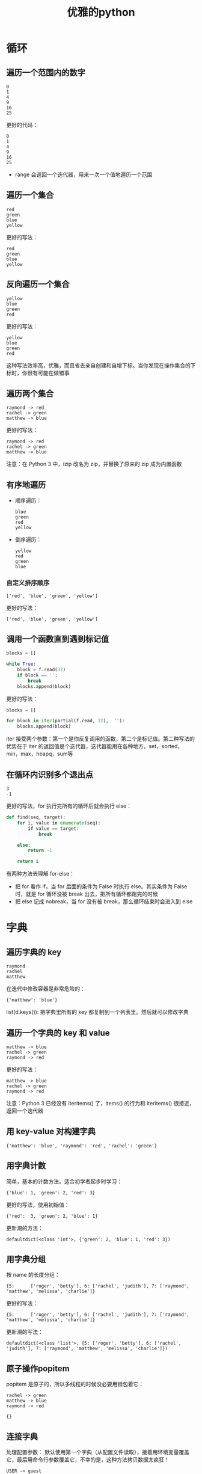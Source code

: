 #+TITLE: 优雅的python
#+HTML_HEAD: <link rel="stylesheet" type="text/css" href="css/main.css" />
#+OPTIONS: num:nil timestamp:nil ^:nil *:nil 

* 循环
** 遍历一个范围内的数字 
   #+BEGIN_SRC python :results output :exports result
    for i in [0, 1, 2, 3, 4, 5]:
        print(i ** 2)
   #+END_SRC
   
   #+RESULTS:
   : 0
   : 1
   : 4
   : 9
   : 16
   : 25
   
   
   更好的代码：
   #+BEGIN_SRC python :results output :exports result
    for i in range(6):
        print(i ** 2)
   #+END_SRC
   
   #+RESULTS:
   : 0
   : 1
   : 4
   : 9
   : 16
   : 25
   
+ range 会返回一个迭代器，用来一次一个值地遍历一个范围
  
** 遍历一个集合
   
   #+BEGIN_SRC python :results output :exports result
    colors = [ 'red',  'green',  'blue',  'yellow' ]

    for i in range(len(colors)):
        print(colors[i])
   #+END_SRC
   
   #+RESULTS:
  : red
  : green
  : blue
  : yellow
   
   
   更好的写法：
   
   #+BEGIN_SRC python :results output :exports result
  for color in colors:
      print(color)
   #+END_SRC
   
   #+RESULTS:
: red
: green
: blue
: yellow
   
** 反向遍历一个集合
   
   #+BEGIN_SRC python :results output :exports result
    colors = [ 'red',  'green',  'blue',  'yellow' ]

    for i in range(len(colors) - 1,  -1,  -1):
            print (colors[i]) 
   #+END_SRC
   
   #+RESULTS:
   : yellow
   : blue
   : green
   : red
   
   
   更好的写法：
   
   #+BEGIN_SRC python :results output :exports result
    for  color in reversed(colors):
        print (color) 
   #+END_SRC
   
   #+RESULTS:
   : yellow
   : blue
   : green
   : red
   
   
   这种写法效率高，优雅，而且省去亲自创建和自增下标。当你发现在操作集合的下标时，你很有可能在做错事
   
** 遍历两个集合
   
   #+BEGIN_SRC python :results output :exports result
    names = ['raymond', 'rachel', 'matthew']
    colors = ['red', 'green', 'blue', 'yellow']

    n = min(len(names), len(colors))

    for i in range(n):
        print (names[i], '->', colors[i])
   #+END_SRC
   
   #+RESULTS:
   : raymond -> red
   : rachel -> green
   : matthew -> blue
   
   
   更好的写法：
   
   #+BEGIN_SRC python :results output :exports result
     for name, color in zip(names, colors):
         print (name, '->', color)
   #+END_SRC
   
   #+RESULTS:
   : raymond -> red
   : rachel -> green
   : matthew -> blue
   
   注意：在 Python 3 中，izip 改名为 zip，并替换了原来的 zip 成为内置函数
   
** 有序地遍历
+ 顺序遍历：
  
  #+BEGIN_SRC python :results output :exports result
    colors = [ 'red',  'green',  'blue',  'yellow' ]

    for color in sorted(colors):
        print (color)
  #+END_SRC
  
  #+RESULTS:
  : blue
  : green
  : red
  : yellow
  
  
+ 倒序遍历：
  
  #+BEGIN_SRC python :results output :exports result
    colors = [ 'red',  'green',  'blue',  'yellow' ]

    for color in sorted(colors, reverse=True):
        print (color)
  #+END_SRC
  
  #+RESULTS:
  : yellow
  : red
  : green
  : blue
  
  
*** 自定义排序顺序 
    
    #+BEGIN_SRC python :results output :exports result
      colors = [ 'red',  'green',  'blue',  'yellow' ]

      def compare_length(c1, c2):
          if len(c1) < len(c2):
              return -1
          if len(c1) > len(c2):
              return 1
          return 0

      for color in sorted(colors, cmp=compare_length):
          print (color)
    #+END_SRC
    
    #+RESULTS:
    : ['red', 'blue', 'green', 'yellow']
    
    
    更好的写法：
    #+BEGIN_SRC python :results output :exports result
      print (sorted(colors, key=len)) 
    #+END_SRC
    
    #+RESULTS:
    : ['red', 'blue', 'green', 'yellow']
    
    
** 调用一个函数直到遇到标记值
   
   #+BEGIN_SRC python
    blocks = []

    while True:
        block = f.read(32)
        if block == '':
            break
        blocks.append(block)
   #+END_SRC
   
   更好的写法：
   #+BEGIN_SRC python
    blocks = []

    for block in iter(partial(f.read, 32),  ''):
        blocks.append(block)
   #+END_SRC
   
   iter 接受两个参数：第一个是你反复调用的函数，第二个是标记值。第二种写法的优势在于 iter 的返回值是个迭代器，迭代器能用在各种地方，set，sorted，min，max，heapq，sum等
   
** 在循环内识别多个退出点
   
   #+BEGIN_SRC python :results output :exports result
    seq = [0, 1, 2, 3, 4, 5, 6]

    def find(seq, target):
        found = False

        for i, value in enumerate(seq):
            if value == target:
                found = True
                break
            
        if not found:
            return -1

        return i

    print (find(seq, 3)) # 3 
    print (find(seq, 8)) # -1 
   #+END_SRC
   
   #+RESULTS:
   : 3
   : -1
   
   
   更好的写法，for 执行完所有的循环后就会执行 else：
   #+BEGIN_SRC python
  def find(seq, target):
      for i, value in enumerate(seq):
          if value == target:
              break
          
      else:
          return -1
      
      return i
   #+END_SRC
   
   有两种方法去理解 for-else：
+ 把 for 看作 if，当 for 后面的条件为 False 时执行 else。其实条件为 False 时，就是 for 循环没被 break 出去，把所有循环都跑完的时候
+ 把 else 记成 nobreak，当 for 没有被 break，那么循环结束时会进入到 else
  
* 字典
  
** 遍历字典的 key 
   
   #+BEGIN_SRC python  :results output :exports result
     d = {'matthew': 'blue', 'rachel': 'green', 'raymond': 'red'}

     for k in d:
         print (k)
   #+END_SRC
   
   #+RESULTS:
   : raymond
   : rachel
   : matthew
   
   
   在迭代中修改容器是非常危险的： 
   #+BEGIN_SRC python :results output :exports result
     for k in list(d.keys()):
         if k.startswith('r'):
             del (d[k])

   #+END_SRC
   
   #+RESULTS:
   : {'matthew': 'blue'}
   
   
   list(d.keys()): 把字典里所有的 key 都复制到一个列表里。然后就可以修改字典
   
** 遍历一个字典的 key 和 value
   
   #+BEGIN_SRC python :results output :exports result
     d = {'matthew': 'blue', 'rachel': 'green', 'raymond': 'red'}

     # 并不快，每次必须要重新哈希并做一次查找 
     for k in d:
         print (k, '->', d[k]) 
   #+END_SRC
   
   #+RESULTS:
   : matthew -> blue
   : rachel -> green
   : raymond -> red
   
   更好的写法：
   
   #+BEGIN_SRC python :results output :exports result
     # for k, v in d.iteritems():
     #     print (k, '->', v) 

     for k, v in d.items():
         print (k, '->', v)
   #+END_SRC
   
   #+RESULTS:
   : matthew -> blue
   : rachel -> green
   : raymond -> red
   
   
   注意：Python 3 已经没有 iteritems() 了，items() 的行为和 iteritems() 很接近，返回一个迭代器
   
** 用 key-value 对构建字典
   #+BEGIN_SRC python :results output :exports result
     names = ['raymond', 'rachel', 'matthew']
     colors = ['red', 'green', 'blue']
     # d = dict(izip(names, colors))

     d = dict(zip(names, colors)) 
     print (d)
   #+END_SRC
   
   #+RESULTS:
   : {'matthew': 'blue', 'raymond': 'red', 'rachel': 'green'}
   
   
** 用字典计数
   简单，基本的计数方法。适合初学者起步时学习：
   #+BEGIN_SRC python  :results output :exports result
     colors = ['red', 'green', 'red', 'blue', 'green', 'red']

     d = {}
     for color in colors:
         if color not in d:
             d[color] = 0
         d[color] += 1

     print(d)
   #+END_SRC
   
   #+RESULTS:
   : {'blue': 1, 'green': 2, 'red': 3}
   
   
   更好的写法，使用初始值：
   
   #+BEGIN_SRC python :results output :exports result
     d = {}

     for color in colors:
         d[color] = d.get(color, 0) + 1

   #+END_SRC
   
   #+RESULTS:
   : {'red':  3, 'green': 2, 'blue': 1}
   
   
   更新潮的方法：
   
   #+BEGIN_SRC python :results output :exports result
     from collections import defaultdict

     d = defaultdict(int)

     for color in colors:
         d[color] += 1

     print(d) 
   #+END_SRC
   
   #+RESULTS:
   : defaultdict(<class 'int'>, {'green': 2, 'blue': 1, 'red': 3})
   
   
** 用字典分组 
   按 name 的长度分组：
   #+BEGIN_SRC python :results output :exports result
     names = ['raymond', 'rachel', 'matthew', 'roger',
              'betty', 'melissa', 'judith', 'charlie']

     d = {}

     for name in names:
         key = len(name)
         if key not in d:
             d[key] = []
         d[key].append(name)

     print(d) 
   #+END_SRC
   
   #+RESULTS:
   : {5:      ['roger', 'betty'], 6: ['rachel', 'judith'], 7: ['raymond', 'matthew', 'melissa', 'charlie']}
   
   
   更好的写法：
   #+BEGIN_SRC python :results output :exports result
     d = {}

     for name in names:
         key = len(name)
         d.setdefault(key, []).append(name)

     print(d) 
   #+END_SRC
   
   #+RESULTS:
   : {5:      ['roger', 'betty'], 6: ['rachel', 'judith'], 7: ['raymond', 'matthew', 'melissa', 'charlie']}
   
   
   更新潮的写法：
   #+BEGIN_SRC python :results output :exports result
     from collections import defaultdict

     d = defaultdict(list)

     for name in names:
         key = len(name)
         d[key].append(name)

     print(d) 
   #+END_SRC
   
   #+RESULTS:
   : defaultdict(<class 'list'>, {5: ['roger', 'betty'], 6: ['rachel', 'judith'], 7: ['raymond', 'matthew', 'melissa', 'charlie']})
   
   
** 原子操作popitem
   popitem 是原子的，所以多线程的时候没必要用锁包着它：
   #+BEGIN_SRC python :results output :exports result
     d = {'matthew': 'blue', 'rachel': 'green', 'raymond': 'red'}

     while d:
         key, value = d.popitem()
         print(key, '->', value)

     print(d)
   #+END_SRC
   
   #+RESULTS:
   : rachel -> green
   : matthew -> blue
   : raymond -> red
   : 
   : {}
   
   
** 连接字典
   处理配置参数： 默认使用第一个字典（从配置文件读取），接着用环境变量覆盖它，最后用命令行参数覆盖它，不幸的是，这种方法拷贝数据太疯狂！
   #+BEGIN_SRC python :results output :exports result
     defaults = {'color': 'red',
                 'USER': 'guest'}

     d = defaults.copy()
     for k, v in d.items():
         print(k, '->', v)

     import os 
     d.update(os.environ)
     for k, v in d.items():
         print(k, '->', v)

     import argparse
     parser = argparse.ArgumentParser()
     parser.add_argument('-u', '-user')
     parser.add_argument('-c', '-color')

     namespace = parser.parse_args([])
     command_line_args = {k: v for k, v in vars(namespace).items() if v}

     d.update(command_line_args)
     for k, v in d.items():
         print(k, '->', v)
   #+END_SRC
   
   #+RESULTS:
   #+begin_example
   USER -> guest
   color -> red
   
   GSETTINGS_BACKEND -> dconf
   HUSHLOGIN -> FALSE
   ......
   USER -> klose
   ......
   color -> red
   XIM -> fcitx
   
   ......
   #+end_example
   
   
   更高效优雅的写法：
   #+BEGIN_SRC python :results output :exports result
     from collections import ChainMap
     import os

     d = ChainMap(command_line_args, os.environ, defaults)
     for k, v in d.items():
         print(k, '->', v) 
   #+END_SRC
   
   #+RESULTS:
   #+begin_example
   ......
   USER -> klose
   ......
   color -> red
   ......
   #+end_example
   
   
* 可读性
  位置参数和下标很漂亮，但关键字和名称更好：
+ 第一种方法对计算机来说很便利
+ 第二种方法和人类思考方式一致
  
** 用关键字参数提高函数调用的可读性
   #+BEGIN_SRC python
     twitter_search('@obama', False, 20, True) 
   #+END_SRC
   
   更好地做法：
   
   #+BEGIN_SRC python
  twitter_search('@obama', retweets=False, numtweets=20, popular=True)
   #+END_SRC
   第二种方法稍微慢一点，但为了代码的可读性和开发时间，值得。
   
** 用 namedtuple 提高多个返回值的可读性
   测试结果是好是坏？你看不出来，因为返回值不清晰：
   #+BEGIN_SRC python
     doctest.testmod()
     # (0, 4) 
   #+END_SRC
   
   更好的写法，使用一个 namedtuple 作为返回值：
   #+BEGIN_SRC python
  doctest.testmod()
  # TestResults(failed=0, attempted=4)
   #+END_SRC
   
   namedtuple 是 tuple 的子类，所以仍适用正常的元组操作，但它更友好 
   
*** 创建namedtuple
    
    #+BEGIN_SRC python :results output :exports result 
      from collections import namedtuple

      TestResults = namedtuple('TestResults', ['failed', 'attempted'])
      testResult = TestResults(failed=0, attempted=4)

      print(testResult) 

    #+END_SRC
    
    #+RESULTS:
    : TestResults(failed=0, attempted=4)
    
** unpack 序列 
   
   #+BEGIN_SRC python :results output :exports result 
     p =  'Raymond', 'Hettinger',  0x30, 'python@example.com'

     # 其它语言的常用方法/习惯 
     fname = p[0]
     lname = p[1]
     age = p[2]
     email = p[3]
   #+END_SRC
   #+RESULTS:
    : ('Raymond', 'Hettinger', 48, 'python@example.com') 
   
   用unpack元组，更快，可读性更好：
   #+BEGIN_SRC python :results output :exports result
  fname, lname, age, email = p

  print(fname)
  print(lname)
  print(age)
  print(email) 
   #+END_SRC
   
   #+RESULTS:
: 'Raymond'
: 'Hettinger'
: 48
: 'python@example.com'
   
** 更新多个变量的状态
   
   #+BEGIN_SRC python :results output :exports result
     def fibonacci(n):
         x = 0
         y = 1
         for i in range(n):
             print(x) 
             t = y
             y = x + y
             x = t

     print(fibonacci(10))
   #+END_SRC
   
   #+RESULTS:
   #+begin_example
   0
   1
   1
   2
   3
   5
   8
   13
   21
   34
   #+end_example
   这种写法的问题在于：
+ 状态应该在一次操作中更新
+ 操作有顺序要求
+ 太底层，太细节
  
更好的写法：

#+BEGIN_SRC python :results output :exports result
  def fibonacci(n):
      x, y = 0, 1
      for i in range(n):
          print(x)
          x, y = y, x + y

  print(fibonacci(10)) 
#+END_SRC

#+RESULTS:
#+begin_example
0
1
1
2
3
5
8
13
21
34
#+end_example

* 效率
  优化的基本原则：
+ 除非必要，别无故移动数据
+ 稍微注意一下用线性的操作取代O(n**2)的操作
  
** 连接字符串
   
   #+BEGIN_SRC python :results output :exports result
     names = ['raymond', 'rachel', 'matthew', 'roger',
              'betty', 'melissa', 'judith', 'charlie']

     s = names[0]
     for name in names[1:]:
         s += ', ' + name

     print (s)
   #+END_SRC
   
   #+RESULTS:
   : raymond, rachel, matthew, roger, betty, melissa, judith, charlie
   
   更好的写法：
   #+BEGIN_SRC python :results output :exports result
     print (', '.join(names))
   #+END_SRC
   
   #+RESULTS:
   : raymond, rachel, matthew, roger, betty, melissa, judith, charlie
** 更新序列
   
   #+BEGIN_SRC python :results output :exports result
     names = ['raymond', 'rachel', 'matthew', 'roger',
              'betty', 'melissa', 'judith', 'charlie']

     del names[0]
     # 下面的代码标志着你用错了数据结构
     names.pop(0)
     names.insert(0, 'mark')
   #+END_SRC
   
   #+RESULTS:
   #+begin_example
   ['raymond', 'rachel', 'matthew', 'roger', 'betty', 'melissa', 'judith', 'charlie'] 
   ['rachel', 'matthew', 'roger', 'betty', 'melissa', 'judith', 'charlie']
   ['matthew', 'roger', 'betty', 'melissa', 'judith', 'charlie'] 
   ['mark', 'matthew', 'roger', 'betty', 'melissa', 'judith', 'charlie']
   #+end_example
   使用deque（双向链表）往往更有效率：
   
   #+BEGIN_SRC python :results output :exports result
   from collections  import deque
  names = deque(['raymond', 'rachel', 'matthew', 'roger',
                 'betty', 'melissa', 'judith', 'charlie'])
  # 用deque更有效率
  del names[0]
  names.popleft()
  names.appendleft('mark') 
   #+END_SRC
   
   #+RESULTS:
   #+begin_example
   deque(['raymond', 'rachel', 'matthew', 'roger', 'betty', 'melissa', 'judith', 'charlie'])
   deque(['rachel', 'matthew', 'roger', 'betty', 'melissa', 'judith', 'charlie'])
   deque(['matthew', 'roger', 'betty', 'melissa', 'judith', 'charlie'])
   deque(['mark', 'matthew', 'roger', 'betty', 'melissa', 'judith', 'charlie'])
   #+end_example
   
* 装饰器和上下文管理
+ 把业务和管理的逻辑分开
+ 提高代码重用性
+ 起个好名字很关键
+ 能力越大，责任越大
  
** 装饰器
   混着业务和管理逻辑，无法重用：
   #+BEGIN_SRC python
     def web_lookup(url, saved={}):
         if url in saved:
             return saved[url]
         page = urllib.urlopen(url).read()
         saved[url] = page
         return page
   #+END_SRC
   
   使用装饰器分离缓存逻辑：
   #+BEGIN_SRC python
  @cache
  def web_lookup(url):
      return urllib.urlopen(url).read()
   #+END_SRC
   
** 上下文管理器
*** 分离临时上下文
    保存旧的上下文，创建新的：
    #+BEGIN_SRC python
     old_context = getcontext().copy()
     getcontext().prec = 50
     print(Decimal(355) / Decimal(113)) 
     setcontext(old_context)
    #+END_SRC
    更好的写法：
    #+BEGIN_SRC python
     with localcontext(Context(prec=50)):
         print (Decimal(355) / Decimal(113)) 
    #+END_SRC
    
*** 文件
    
    #+BEGIN_SRC python
     f = open('data.txt')
     try:
         data = f.read()
     finally:
         f.close()
    #+END_SRC
    
    更好的写法：
    
    #+BEGIN_SRC python
  with open('data.txt') as f:
      data = f.read()
    #+END_SRC
    
*** 锁
    
    #+BEGIN_SRC python
     # 创建锁
     lock = threading.Lock()

     # 使用锁的老方法
     lock.acquire()
     try:
         print 'Critical section 1'
         print 'Critical section 2'
     finally:
         lock.release()
    #+END_SRC
    
    更好的写法：
    
    #+BEGIN_SRC python
  # 使用锁的新方法
  with lock:
      print 'Critical section 1'
      print 'Critical section 2'
    #+END_SRC
    
*** 忽略异常
    #+BEGIN_SRC python
     try:
         os.remove('somefile.tmp')
     except OSError:
         pass
    #+END_SRC
    
    更好的写法：
    
    #+BEGIN_SRC python
  with ignored(OSError):
      os.remove('somefile.tmp')
    #+END_SRC
    注意：ignored是Python 3.4加入的，也可以自己创建ignore上下文管理器
    
    #+BEGIN_SRC python
  @contextmanager
  def ignored(*exceptions):
      try:
          yield
      except exceptions:
          pass
    #+END_SRC
    
*** 标准输出重定向
    #+BEGIN_SRC python
     # 临时把标准输出重定向到一个文件，然后再恢复正常
     with open('help.txt', 'w') as f:
         oldstdout = sys.stdout
         sys.stdout = f
         try:
             help(pow)
         finally:
             sys.stdout = oldstdout
    #+END_SRC
    
    更好的写法：
    #+BEGIN_SRC python
  with open('help.txt', 'w') as f:
      with redirect_stdout(f):
          help(pow)
    #+END_SRC
    
    注意：edirect_stdout在Python 3.4加入，也可以实现自己的redirect_stdout上下文管理器
    
    #+BEGIN_SRC python
  @contextmanager
  def redirect_stdout(fileobj):
      oldstdout = sys.stdout
      sys.stdout = fileobj
      try:
          yield fieldobj
      finally:
          sys.stdout = oldstdout
    #+END_SRC
    
* 简洁
  两个冲突的原则：
1. 一行不要有太多逻辑
2. 不要把单一的想法拆分成多个部分
   
Raymod的原则：一行代码的逻辑等价于一句自然语言

** 列表解析和迭代器
   表达你在做什么：
   #+BEGIN_SRC python :results output :exports result
     result = []

     for i in range(10):
         s = i ** 2
         result.append(s)

     print (sum(result))
   #+END_SRC
   
   #+RESULTS:
   : 285
   
   更好的做法，表达你想要什么：
   #+BEGIN_SRC python :results output :exports result
  print (sum(i**2 for i in range(10))) 
   #+END_SRC
   
   #+RESULTS:
: 285
